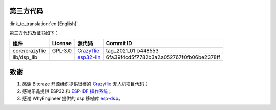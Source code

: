第三方代码
==========

:link_to_translation:`en:[English]`

第三方代码及证书如下：

============== ======= ======================================================================================= ========================================
组件           License 源代码                                                                                  Commit ID
============== ======= ======================================================================================= ========================================
core/crazyflie GPL-3.0 `Crazyflie <https://github.com/bitcraze/crazyflie-firmware>`__                          tag_2021_01 b448553
lib/dsp_lib            `esp32-lin <https://github.com/whyengineer/esp32-lin/tree/master/components/dsp_lib>`__ 6fa39f4cd5f7782b3a2a052767f0fb06be2378ff
============== ======= ======================================================================================= ========================================

致谢
====

1. 感谢 Bitcraze 开源组织提供很棒的 `Crazyflie <https://www.bitcraze.io/%20>`__ 无人机项目代码；
2. 感谢乐鑫提供 ESP32 和 `ESP-IDF 操作系统 <https://docs.espressif.com/projects/esp-idf/en/latest/esp32s2/get-started/index.html>`__\ ；
3. 感谢 WhyEngineer 提供的 dsp 移植库 `esp-dsp <https://github.com/whyengineer/esp32-lin/tree/master/components/dsp_lib>`__\ 。

